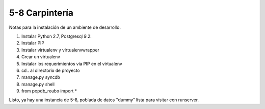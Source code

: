 5-8 Carpintería
===============

Notas para la instalación de un ambiente de desarrollo.

1) Instalar Python 2.7, Postgresql 9.2.
2) Instalar PIP
3) Instalar virtualenv y virtualenvwrapper
4) Crear un virtualenv
5) Instalar los requerimientos via PIP en el virtualenv
6) cd.. al directorio de proyecto
7) manage.py syncdb
8) manage.py shell
9) from popdb_roubo import *

Listo, ya hay una instancia de 5-8, poblada de datos "dummy" lista para visitar con runserver.